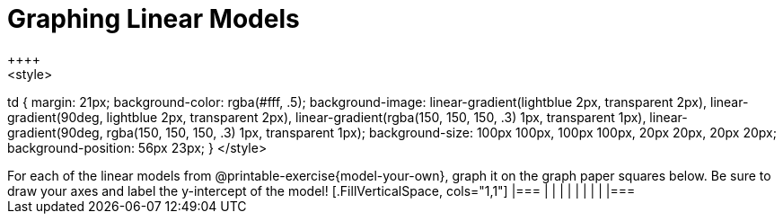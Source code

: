 = Graphing Linear Models
++++
<style>
td {
	margin: 21px;
	background-color: rgba(#fff, .5);
	background-image:
		linear-gradient(lightblue 2px, transparent 2px),
		linear-gradient(90deg, lightblue 2px, transparent 2px),
		linear-gradient(rgba(150, 150, 150, .3) 1px, transparent 1px),
		linear-gradient(90deg, rgba(150, 150, 150, .3) 1px, transparent 1px);
	background-size: 100px 100px, 100px 100px, 20px 20px, 20px 20px;
	background-position: 56px 23px;
}
</style>
++++

For each of the linear models from @printable-exercise{model-your-own}, graph it on the graph paper squares below. Be sure to draw your axes and label the y-intercept of the model!


[.FillVerticalSpace, cols="1,1"]
|===
|		|
|		|
|		|
|		|
|===
